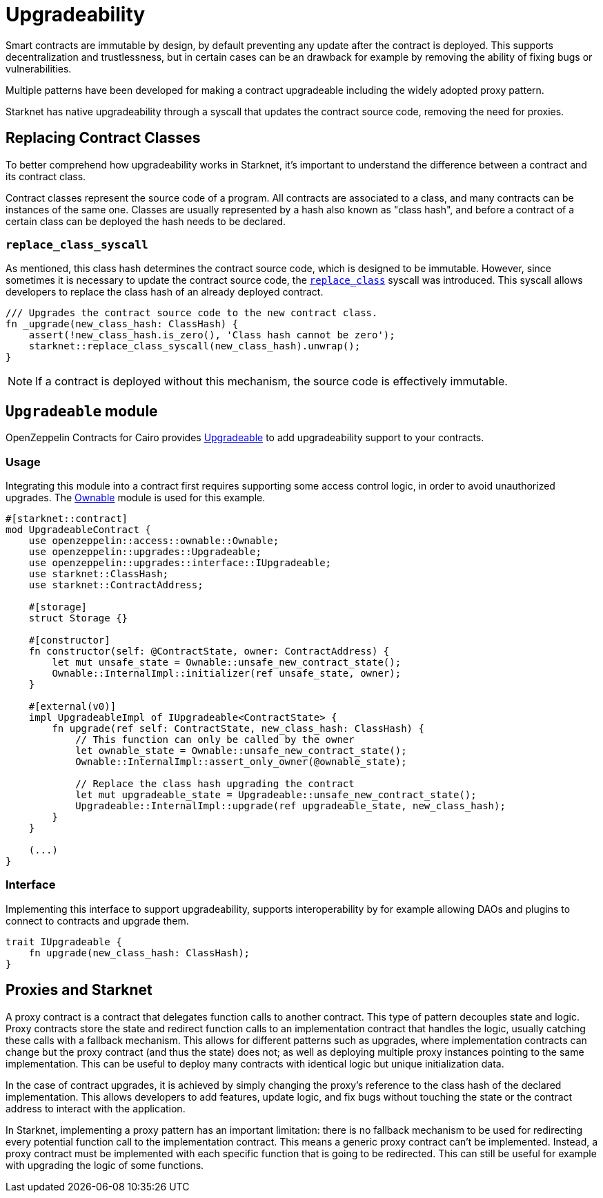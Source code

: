:contract_class: https://docs.starknet.io/documentation/architecture_and_concepts/Smart_Contracts/contract-classes/[Contract Class]
:class_hash: https://docs.starknet.io/documentation/architecture_and_concepts/Smart_Contracts/class-hash/[class hash]
:replace_class_syscall: https://docs.starknet.io/documentation/architecture_and_concepts/Smart_Contracts/system-calls-cairo1/#replace_class[replace_class]
:upgradeable: https://github.com/OpenZeppelin/cairo-contracts/blob/cairo-2/src/upgrades/upgradeable.cairo[Upgradeable]
:ownable: xref:access.adoc#ownership_and_ownable[Ownable]

= Upgradeability

Smart contracts are immutable by design, by default preventing any update after the contract is deployed.
This supports decentralization and trustlessness, but in certain cases can be an drawback for example
by removing the ability of fixing bugs or vulnerabilities.

Multiple patterns have been developed for making a contract upgradeable including the widely adopted proxy pattern.

Starknet has native upgradeability through a syscall that updates the contract source code, removing the need for proxies.

== Replacing Contract Classes

To better comprehend how upgradeability works in Starknet, it's important to understand the difference between a contract and its contract class.

Contract classes represent the source code of a program. All contracts are associated to a class, and many contracts can be instances of the same one. Classes are usually represented by a hash also known as "class hash", and before a contract of a certain class can be deployed the hash needs to be declared.

=== `replace_class_syscall`

As mentioned, this class hash determines the contract source code, which is designed to be immutable.
However, since sometimes it is necessary to update the contract source code, the `{replace_class_syscall}` syscall
was introduced. This syscall allows developers to replace the class hash of an already deployed contract.


[,javascript]
----
/// Upgrades the contract source code to the new contract class.
fn _upgrade(new_class_hash: ClassHash) {
    assert(!new_class_hash.is_zero(), 'Class hash cannot be zero');
    starknet::replace_class_syscall(new_class_hash).unwrap();
}
----

NOTE: If a contract is deployed without this mechanism, the source code is effectively immutable.

== `Upgradeable` module

OpenZeppelin Contracts for Cairo provides {upgradeable} to add upgradeability support to your contracts.

=== Usage

Integrating this module into a contract first requires supporting some access control logic, in order to
avoid unauthorized upgrades. The {ownable} module is used for this example.

[,javascript]
----
#[starknet::contract]
mod UpgradeableContract {
    use openzeppelin::access::ownable::Ownable;
    use openzeppelin::upgrades::Upgradeable;
    use openzeppelin::upgrades::interface::IUpgradeable;
    use starknet::ClassHash;
    use starknet::ContractAddress;

    #[storage]
    struct Storage {}

    #[constructor]
    fn constructor(self: @ContractState, owner: ContractAddress) {
        let mut unsafe_state = Ownable::unsafe_new_contract_state();
        Ownable::InternalImpl::initializer(ref unsafe_state, owner);
    }

    #[external(v0)]
    impl UpgradeableImpl of IUpgradeable<ContractState> {
        fn upgrade(ref self: ContractState, new_class_hash: ClassHash) {
            // This function can only be called by the owner
            let ownable_state = Ownable::unsafe_new_contract_state();
            Ownable::InternalImpl::assert_only_owner(@ownable_state);

            // Replace the class hash upgrading the contract
            let mut upgradeable_state = Upgradeable::unsafe_new_contract_state();
            Upgradeable::InternalImpl::upgrade(ref upgradeable_state, new_class_hash);
        }
    }

    (...)
}
----

=== Interface

Implementing this interface to support upgradeability, supports interoperability by for example allowing DAOs
and plugins to connect to contracts and upgrade them.

[,javascript]
----
trait IUpgradeable {
    fn upgrade(new_class_hash: ClassHash);
}
----

== Proxies and Starknet

A proxy contract is a contract that delegates function calls to another contract.
This type of pattern decouples state and logic.
Proxy contracts store the state and redirect function calls to an implementation contract that handles the logic,
usually catching these calls with a fallback mechanism.
This allows for different patterns such as upgrades, where implementation contracts can change but the proxy contract (and thus the state) does not;
as well as deploying multiple proxy instances pointing to the same implementation.
This can be useful to deploy many contracts with identical logic but unique initialization data.

In the case of contract upgrades, it is achieved by simply changing the proxy's reference to the class hash of the declared implementation.
This allows developers to add features, update logic, and fix bugs without touching the state or the contract address to interact with the application.

In Starknet, implementing a proxy pattern has an important limitation: there is no fallback mechanism to be used
for redirecting every potential function call to the implementation contract. This means a generic proxy contract
can't be implemented. Instead, a proxy contract must be implemented with each specific function that is going to be redirected.
This can still be useful for example with upgrading the logic of some functions.
